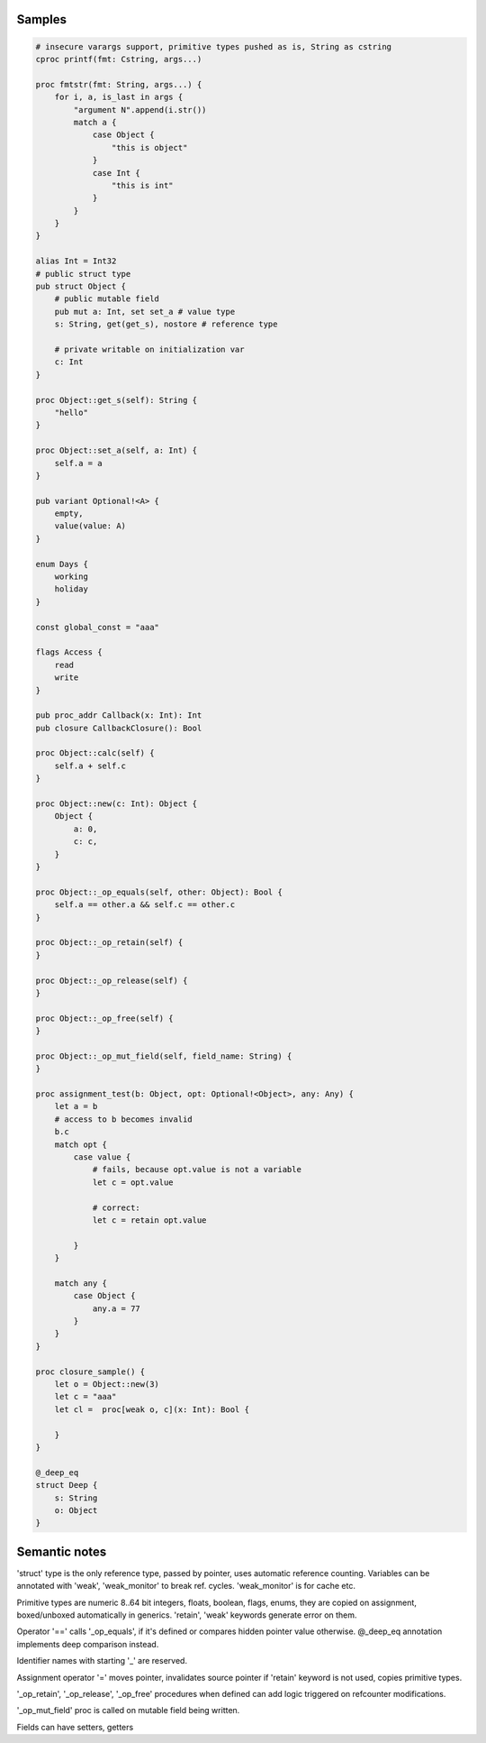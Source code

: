 Samples
-------

.. code-block::

    # insecure varargs support, primitive types pushed as is, String as cstring
    cproc printf(fmt: Cstring, args...)

    proc fmtstr(fmt: String, args...) {
        for i, a, is_last in args {
            "argument N".append(i.str())
            match a {
                case Object {
                    "this is object"
                }
                case Int {
                    "this is int"
                }
            }
        }
    }

    alias Int = Int32
    # public struct type
    pub struct Object {
        # public mutable field
        pub mut a: Int, set set_a # value type
        s: String, get(get_s), nostore # reference type

        # private writable on initialization var
        c: Int
    } 

    proc Object::get_s(self): String {
        "hello"
    }

    proc Object::set_a(self, a: Int) {
        self.a = a
    }

    pub variant Optional!<A> {
        empty,
        value(value: A)
    }

    enum Days {
        working
        holiday
    }
    
    const global_const = "aaa"

    flags Access {
        read
        write
    }

    pub proc_addr Callback(x: Int): Int
    pub closure CallbackClosure(): Bool

    proc Object::calc(self) {
        self.a + self.c
    }

    proc Object::new(c: Int): Object {
        Object {
            a: 0,
            c: c,
        }
    }

    proc Object::_op_equals(self, other: Object): Bool {
        self.a == other.a && self.c == other.c
    }

    proc Object::_op_retain(self) {
    }

    proc Object::_op_release(self) {
    }

    proc Object::_op_free(self) {
    }

    proc Object::_op_mut_field(self, field_name: String) {
    }

    proc assignment_test(b: Object, opt: Optional!<Object>, any: Any) {
        let a = b
        # access to b becomes invalid
        b.c
        match opt {
            case value {
                # fails, because opt.value is not a variable
                let c = opt.value

                # correct:
                let c = retain opt.value

            }
        }

        match any {
            case Object {
                any.a = 77
            }
        }
    }

    proc closure_sample() {
        let o = Object::new(3)
        let c = "aaa"
        let cl =  proc[weak o, c](x: Int): Bool {

        }
    }

    @_deep_eq
    struct Deep {
        s: String
        o: Object
    }



Semantic notes
--------------

'struct' type is the only reference type, passed by pointer, uses automatic reference counting.
Variables can be annotated with 'weak', 'weak_monitor' to break ref. cycles. 'weak_monitor' is for
cache etc.

Primitive types are numeric 8..64 bit integers, floats, boolean, flags, enums, they are copied on
assignment, boxed/unboxed automatically in generics. 'retain', 'weak' keywords generate error on them.

Operator '==' calls '_op_equals', if it's defined or compares hidden pointer value otherwise.
@_deep_eq annotation implements deep comparison instead.

Identifier names with starting '_' are reserved.

Assignment operator '=' moves pointer, invalidates source pointer if 'retain' keyword is not used,
copies primitive types.

'_op_retain', '_op_release', '_op_free' procedures when defined can add logic triggered on
refcounter modifications.

'_op_mut_field' proc is called on mutable field being written.

Fields can have setters, getters
